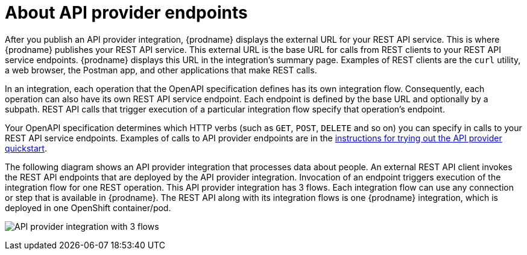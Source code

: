 // Module included in the following assemblies:
// trigger_integrations_with_api_calls.adoc

[id='about-api-provider-endpoints_{context}']
= About API provider endpoints

After you publish an API provider integration, {prodname} displays 
the external URL for your REST API
service. This is where {prodname} publishes your REST API service. This 
external URL is the base URL for calls from REST clients to your REST API 
service endpoints. 
{prodname} displays this URL in the integration's summary page.
Examples of REST clients are the `curl` utility, a web browser, the Postman app, 
and other applications that make REST calls. 


In an integration, each operation that the OpenAPI specification defines has its own 
integration flow. Consequently, each operation can also have its own 
REST API service endpoint. Each endpoint is defined by the base URL 
and optionally by a subpath. REST API calls that trigger execution of a particular 
integration flow specify that operation's endpoint. 

Your OpenAPI specification determines which HTTP verbs (such as 
`GET`, `POST`, `DELETE` and so on) you can specify
in calls to your REST API service endpoints. Examples of calls to 
API provider endpoints are in the 
link:{LinkFuseOnlineIntegrationGuide}#try-api-provider-quickstart_{context}[instructions for trying out the API provider quickstart].   

The following diagram shows an API provider integration that processes data
about people. An external REST API client invokes the REST API endpoints that are 
deployed by the API provider integration. Invocation of an endpoint triggers
execution of the integration 
flow for one REST operation. This API provider integration has 3 flows. 
Each integration flow can use any connection or step that 
is available in {prodname}. The REST API along with its integration flows 
is one {prodname} integration, which is deployed in one OpenShift container/pod.

image:images/api-provider.png[API provider integration with 3 flows]
